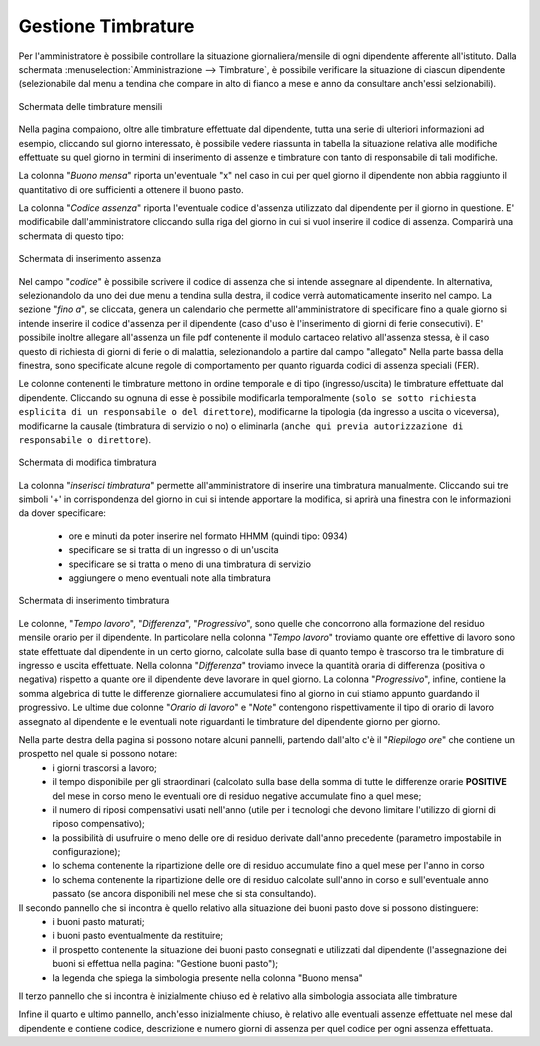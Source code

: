 Gestione Timbrature
===================

Per l'amministratore è possibile controllare la situazione giornaliera/mensile di ogni dipendente afferente all'istituto.
Dalla schermata :menuselection:`Amministrazione --> Timbrature`, è possibile verificare la situazione di ciascun dipendente (selezionabile dal menu a tendina che compare in alto di fianco a mese e anno da consultare anch'essi selzionabili).

.. figure:: _static/images/timbrature.png
   :scale: 40
   :align: center
   
   Schermata delle timbrature mensili

Nella pagina compaiono, oltre alle timbrature effettuate dal dipendente, tutta una serie di ulteriori informazioni ad esempio, cliccando sul giorno interessato, è possibile vedere riassunta in tabella la situazione relativa alle modifiche effettuate su quel giorno in termini di inserimento di assenze e timbrature con tanto di responsabile di tali modifiche.


La colonna "*Buono mensa*" riporta un'eventuale "x" nel caso in cui per quel giorno il dipendente non abbia raggiunto il quantitativo di ore sufficienti a ottenere il buono pasto.

La colonna "*Codice assenza*" riporta l'eventuale codice d'assenza utilizzato dal dipendente per il giorno in questione. E' modificabile dall'amministratore cliccando sulla riga del giorno in cui si vuol inserire il codice di assenza. Comparirà una schermata di questo tipo:
 
.. figure:: _static/images/inserimentoAssenza.png
   :scale: 40
   :align: center
   
   Schermata di inserimento assenza
   
Nel campo "*codice*" è possibile scrivere il codice di assenza che si intende assegnare al dipendente. In alternativa, selezionandolo da uno dei due menu a tendina sulla destra, il codice verrà automaticamente inserito nel campo.
La sezione "*fino a*", se cliccata, genera un calendario che permette all'amministratore di specificare fino a quale giorno si intende inserire il codice d'assenza per il dipendente (caso d'uso è l'inserimento di giorni di ferie consecutivi).
E' possibile inoltre allegare all'assenza un file pdf contenente il modulo cartaceo relativo all'assenza stessa, è il caso questo di richiesta di giorni di ferie o di malattia, selezionandolo a partire dal campo "allegato"
Nella parte bassa della finestra, sono specificate alcune regole di comportamento per quanto riguarda codici di assenza speciali (FER).

Le colonne contenenti le timbrature mettono in ordine temporale e di tipo (ingresso/uscita) le timbrature effettuate dal dipendente. Cliccando su ognuna di esse è possibile modificarla temporalmente (``solo se sotto richiesta esplicita di un responsabile o del direttore``), modificarne la tipologia (da ingresso a uscita o viceversa), modificarne la causale (timbratura di servizio o no) o eliminarla (``anche qui previa autorizzazione di responsabile o direttore``).

.. figure:: _static/images/modificaTimbratura.png
   :scale: 40
   :align: center
   
   Schermata di modifica timbratura
   
La colonna "*inserisci timbratura*" permette all'amministratore di inserire una timbratura manualmente. Cliccando sui tre simboli '+' in corrispondenza del giorno in cui si intende apportare la modifica, si aprirà una finestra con le informazioni da dover specificare:
 
   * ore e minuti da poter inserire nel formato HHMM (quindi tipo: 0934)
   * specificare se si tratta di un ingresso o di un'uscita
   * specificare se si tratta o meno di una timbratura di servizio
   * aggiungere o meno eventuali note alla timbratura

.. figure:: _static/images/inserimentoTimbratura.png
   :scale: 40
   :align: center
   
   Schermata di inserimento timbratura
   
Le colonne, "*Tempo lavoro*", "*Differenza*", "*Progressivo*", sono quelle che concorrono alla formazione del residuo mensile orario per il dipendente.
In particolare nella colonna "*Tempo lavoro*" troviamo quante ore effettive di lavoro sono state effettuate dal dipendente in un certo giorno, calcolate sulla base di quanto tempo è trascorso tra le timbrature di ingresso e uscita effettuate.
Nella colonna "*Differenza*" troviamo invece la quantità oraria di differenza (positiva o negativa) rispetto a quante ore il dipendente deve lavorare in quel giorno.
La colonna "*Progressivo*", infine, contiene la somma algebrica di tutte le differenze giornaliere accumulatesi fino al giorno in cui stiamo appunto guardando il progressivo.
Le ultime due colonne "*Orario di lavoro*" e "*Note*" contengono rispettivamente il tipo di orario di lavoro assegnato al dipendente e le eventuali note riguardanti le timbrature del dipendente giorno per giorno.

Nella parte destra della pagina si possono notare alcuni pannelli, partendo dall'alto c'è il "*Riepilogo ore*" che contiene un prospetto nel quale si possono notare:
   * i giorni trascorsi a lavoro;
   * il tempo disponibile per gli straordinari (calcolato sulla base della somma di tutte le differenze orarie **POSITIVE** del mese in corso meno le eventuali ore di residuo negative accumulate fino a quel mese;
   * il numero di riposi compensativi usati nell'anno (utile per i tecnologi che devono limitare l'utilizzo di giorni di riposo compensativo);
   * la possibilità di usufruire o meno delle ore di residuo derivate dall'anno precedente (parametro impostabile in configurazione);
   * lo schema contenente la ripartizione delle ore di residuo accumulate fino a quel mese per l'anno in corso
   * lo schema contenente la ripartizione delle ore di residuo calcolate sull'anno in corso e sull'eventuale anno passato (se ancora disponibili nel mese che si sta consultando).
   
Il secondo pannello che si incontra è quello relativo alla situazione dei buoni pasto dove si possono distinguere:
   * i buoni pasto maturati;
   * i buoni pasto eventualmente da restituire;
   * il prospetto contenente la situazione dei buoni pasto consegnati e utilizzati dal dipendente (l'assegnazione dei buoni si effettua nella pagina: "Gestione buoni pasto");
   * la legenda che spiega la simbologia presente nella colonna "Buono mensa"
   
Il terzo pannello che si incontra è inizialmente chiuso ed è relativo alla simbologia associata alle timbrature 

Infine il quarto e ultimo pannello, anch'esso inizialmente chiuso, è relativo alle eventuali assenze effettuate nel mese dal dipendente e contiene codice, descrizione e numero giorni di assenza per quel codice per ogni assenza effettuata. 

